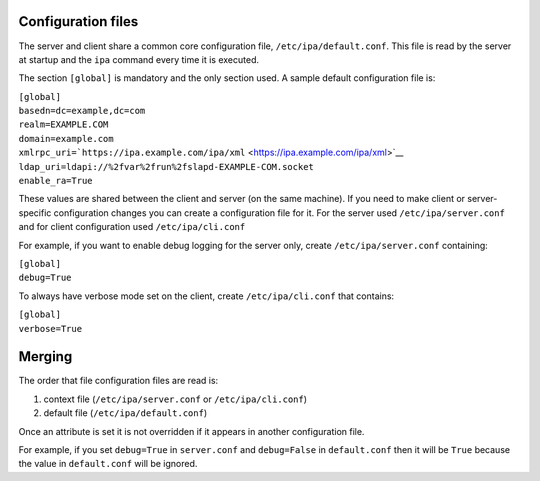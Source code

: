 

Configuration files
-------------------

The server and client share a common core configuration file,
``/etc/ipa/default.conf``. This file is read by the server at startup
and the ``ipa`` command every time it is executed.

The section ``[global]`` is mandatory and the only section used. A
sample default configuration file is:

| ``[global]``
| ``basedn=dc=example,dc=com``
| ``realm=EXAMPLE.COM``
| ``domain=example.com``
| ``xmlrpc_uri=``\ ```https://ipa.example.com/ipa/xml`` <https://ipa.example.com/ipa/xml>`__
| ``ldap_uri=ldapi://%2fvar%2frun%2fslapd-EXAMPLE-COM.socket``
| ``enable_ra=True``

These values are shared between the client and server (on the same
machine). If you need to make client or server-specific configuration
changes you can create a configuration file for it. For the server used
``/etc/ipa/server.conf`` and for client configuration used
``/etc/ipa/cli.conf``

For example, if you want to enable debug logging for the server only,
create ``/etc/ipa/server.conf`` containing:

| ``[global]``
| ``debug=True``

To always have verbose mode set on the client, create
``/etc/ipa/cli.conf`` that contains:

| ``[global]``
| ``verbose=True``

Merging
----------------------------------------------------------------------------------------------

The order that file configuration files are read is:

#. context file (``/etc/ipa/server.conf`` or ``/etc/ipa/cli.conf``)
#. default file (``/etc/ipa/default.conf``)

Once an attribute is set it is not overridden if it appears in another
configuration file.

For example, if you set ``debug=True`` in ``server.conf`` and
``debug=False`` in ``default.conf`` then it will be ``True`` because the
value in ``default.conf`` will be ignored.
